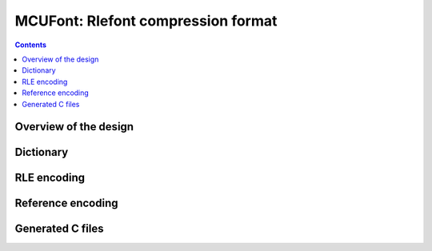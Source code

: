 ===================================
MCUFont: Rlefont compression format
===================================

.. include :: menu.rst

.. contents ::

Overview of the design
======================

Dictionary
==========

RLE encoding
============

Reference encoding
==================

Generated C files
=================

